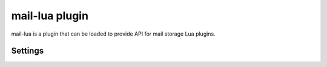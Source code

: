 .. _plugin-mail-lua:

===============
mail-lua plugin
===============

.. dovecotadded:: 2.3.4

.. seealso:: :ref:`lua`

mail-lua is a plugin that can be loaded to provide API for mail storage Lua
plugins.


Settings
========

.. dovecot_plugin:setting:: mail_lua_script
   :added: 2.3.4
   :plugin: mail-lua
   :values: @string

   Specify filename to load for user.

   Example:

   .. code-block:: none

     plugin {
       mail_lua_script = /etc/dovecot/user.lua
     }
